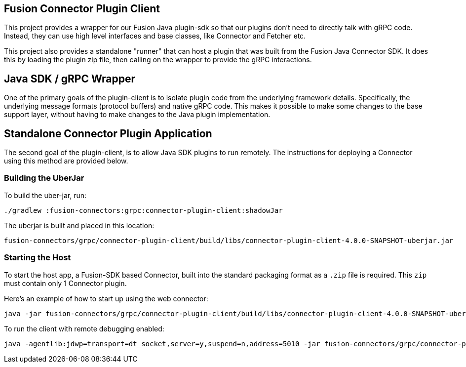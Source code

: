 == Fusion Connector Plugin Client

This project provides a wrapper for our Fusion Java plugin-sdk so that our plugins don't need to directly talk with gRPC code. Instead, they can use high level interfaces and base classes, like Connector and Fetcher etc.

This project also provides a standalone "runner" that can host a plugin that was built from the Fusion Java Connector SDK. It does this by loading the plugin zip file, then calling on the wrapper to provide the gRPC interactions.

## Java SDK / gRPC Wrapper

One of the primary goals of the plugin-client is to isolate plugin code from the underlying framework details.
Specifically, the underlying message formats (protocol buffers) and native gRPC code.
This makes it possible to make some changes to the base support
layer, without having to make changes to the Java plugin implementation.

## Standalone Connector Plugin Application

The second goal of the plugin-client, is to allow Java SDK plugins to run remotely.
The instructions for deploying a Connector using this method are provided below.

### Building the UberJar

To build the uber-jar, run:

```
./gradlew :fusion-connectors:grpc:connector-plugin-client:shadowJar
```

The uberjar is built and placed in this location:

```
fusion-connectors/grpc/connector-plugin-client/build/libs/connector-plugin-client-4.0.0-SNAPSHOT-uberjar.jar
```
### Starting the Host

To start the host app, a Fusion-SDK based Connector, built into the standard packaging format as a `.zip` file is required. This `zip` must contain only 1 Connector plugin.

Here's an example of how to start up using the web connector:

```
java -jar fusion-connectors/grpc/connector-plugin-client/build/libs/connector-plugin-client-4.0.0-SNAPSHOT-uberjar.jar fusion-connectors/build/plugins/connector-web-4.0.0-SNAPSHOT.zip
```

To run the client with remote debugging enabled:

```
java -agentlib:jdwp=transport=dt_socket,server=y,suspend=n,address=5010 -jar fusion-connectors/grpc/connector-plugin-client/build/libs/connector-plugin-client-4.0.0-SNAPSHOT-uberjar.jar fusion-connectors/build/plugins/connector-web-4.0.0-SNAPSHOT.zip
```
